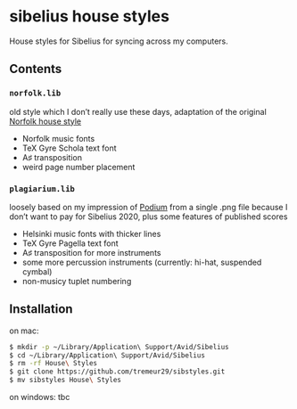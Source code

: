 * sibelius house styles
House styles for Sibelius for syncing across my computers.
** Contents
*** =norfolk.lib=
old style which I don’t really use these days, adaptation of the original [[https://www.nycmusicservices.com/musicresources/][Norfolk house style]]
- Norfolk music fonts
- TeX Gyre Schola text font
- A♯ transposition
- weird page number placement
*** =plagiarium.lib=
loosely based on my impression of [[https://www.scoringnotes.com/reviews/sibelius-2020-1/][Podium]] from a single .png file because I don’t want to pay for Sibelius 2020, plus some features of published scores
- Helsinki music fonts with thicker lines
- TeX Gyre Pagella text font
- A♯ transposition for more instruments
- some more percussion instruments (currently: hi-hat, suspended cymbal)
- non-musicy tuplet numbering
** Installation
on mac:

#+BEGIN_SRC sh
$ mkdir -p ~/Library/Application\ Support/Avid/Sibelius
$ cd ~/Library/Application\ Support/Avid/Sibelius
$ rm -rf House\ Styles
$ git clone https://github.com/tremeur29/sibstyles.git
$ mv sibstyles House\ Styles
#+END_SRC

on windows: tbc
